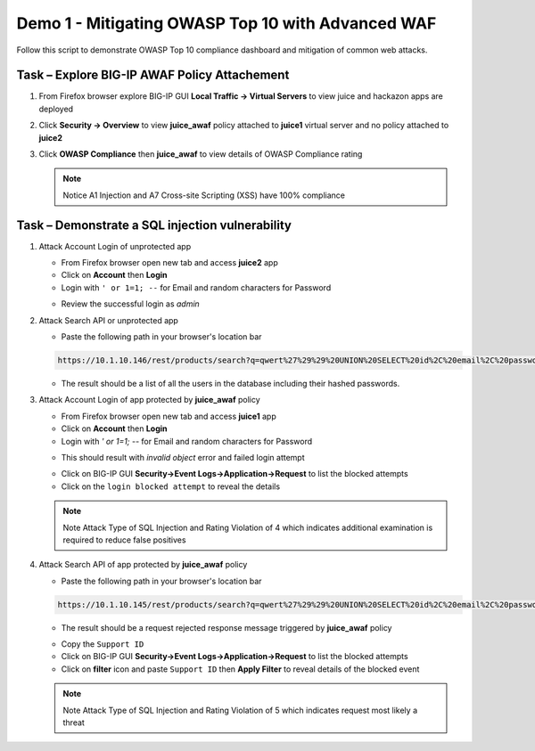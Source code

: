 Demo 1 - Mitigating OWASP Top 10 with Advanced WAF
==================================================
Follow this script to demonstrate OWASP Top 10 compliance dashboard
and mitigation of common web attacks.

Task – Explore BIG-IP AWAF Policy Attachement
~~~~~~~~~~~~~~~~~~~~~~~~~~~~~~~~~~~~~~~~~~~~~

#. From Firefox browser explore BIG-IP GUI **Local Traffic -> Virtual Servers** to view juice and hackazon apps are deployed
   
   .. image:: ./images/vslist.png

#. Click **Security -> Overview** to view **juice_awaf** policy attached to **juice1** virtual server and no policy attached to **juice2**
   
   .. image:: ./images/securityoverview.png

#. Click **OWASP Compliance** then **juice_awaf** to view details of OWASP Compliance rating
   
   .. image:: ./images/owaspcompliance.png

   .. NOTE::

      Notice A1 Injection and A7 Cross-site Scripting (XSS) have 100% compliance

Task – Demonstrate a SQL injection vulnerability
~~~~~~~~~~~~~~~~~~~~~~~~~~~~~~~~~~~~~~~~~~~~~~~~

#. Attack Account Login of unprotected app

   - From Firefox browser open new tab and access **juice2** app
   - Click on **Account** then **Login**
   - Login with ``' or 1=1; --`` for Email and random characters for Password

   .. image:: ./images/attacklogin.png

   - Review the successful login as *admin*

   .. image:: ./images/successlogin.png

#. Attack Search API or unprotected app

   - Paste the following path in your browser's location bar 

   .. code-block:: none
      
      https://10.1.10.146/rest/products/search?q=qwert%27%29%29%20UNION%20SELECT%20id%2C%20email%2C%20password%2C%20%274%27%2C%20%275%27%2C%20%276%27%2C%20%277%27%2C%20%278%27%2C%20%279%27%20FROM%20Users--

   - The result should be a list of all the users in the database including their hashed passwords.

   .. image:: ./images/juice_shop_users.png

#. Attack Account Login of app protected by **juice_awaf** policy

   - From Firefox browser open new tab and access **juice1** app
   - Click on **Account** then **Login**
   - Login with *\' or 1=1; \-\-* for Email and random characters for Password

   .. image:: ./images/attacklogin.png

   - This should result with *invalid object* error and failed login attempt

   .. image:: ./images/blockedlogin.png

   - Click on BIG-IP GUI **Security->Event Logs->Application->Request** to list the blocked attempts
   - Click on the ``login blocked attempt`` to reveal the details

   .. image:: ./images/sqllogin.png

   .. NOTE::

      Note Attack Type of SQL Injection and Rating Violation of 4 which indicates additional examination is required to reduce false positives      

#. Attack Search API of app protected by **juice_awaf** policy

   - Paste the following path in your browser's location bar 

   .. code-block:: none
      
      https://10.1.10.145/rest/products/search?q=qwert%27%29%29%20UNION%20SELECT%20id%2C%20email%2C%20password%2C%20%274%27%2C%20%275%27%2C%20%276%27%2C%20%277%27%2C%20%278%27%2C%20%279%27%20FROM%20Users--

   - The result should be a request rejected response message triggered by **juice_awaf** policy

   .. image:: ./images/apiblockpage.png

   - Copy the ``Support ID``
   - Click on BIG-IP GUI **Security->Event Logs->Application->Request** to list the blocked attempts
   - Click on **filter** icon and paste ``Support ID`` then **Apply Filter** to reveal details of the blocked event

   .. image:: ./images/apifilter.png
   .. image:: ./images/sqlapi.png

   .. NOTE::

      Note Attack Type of SQL Injection and Rating Violation of 5 which indicates request most likely a threat     
